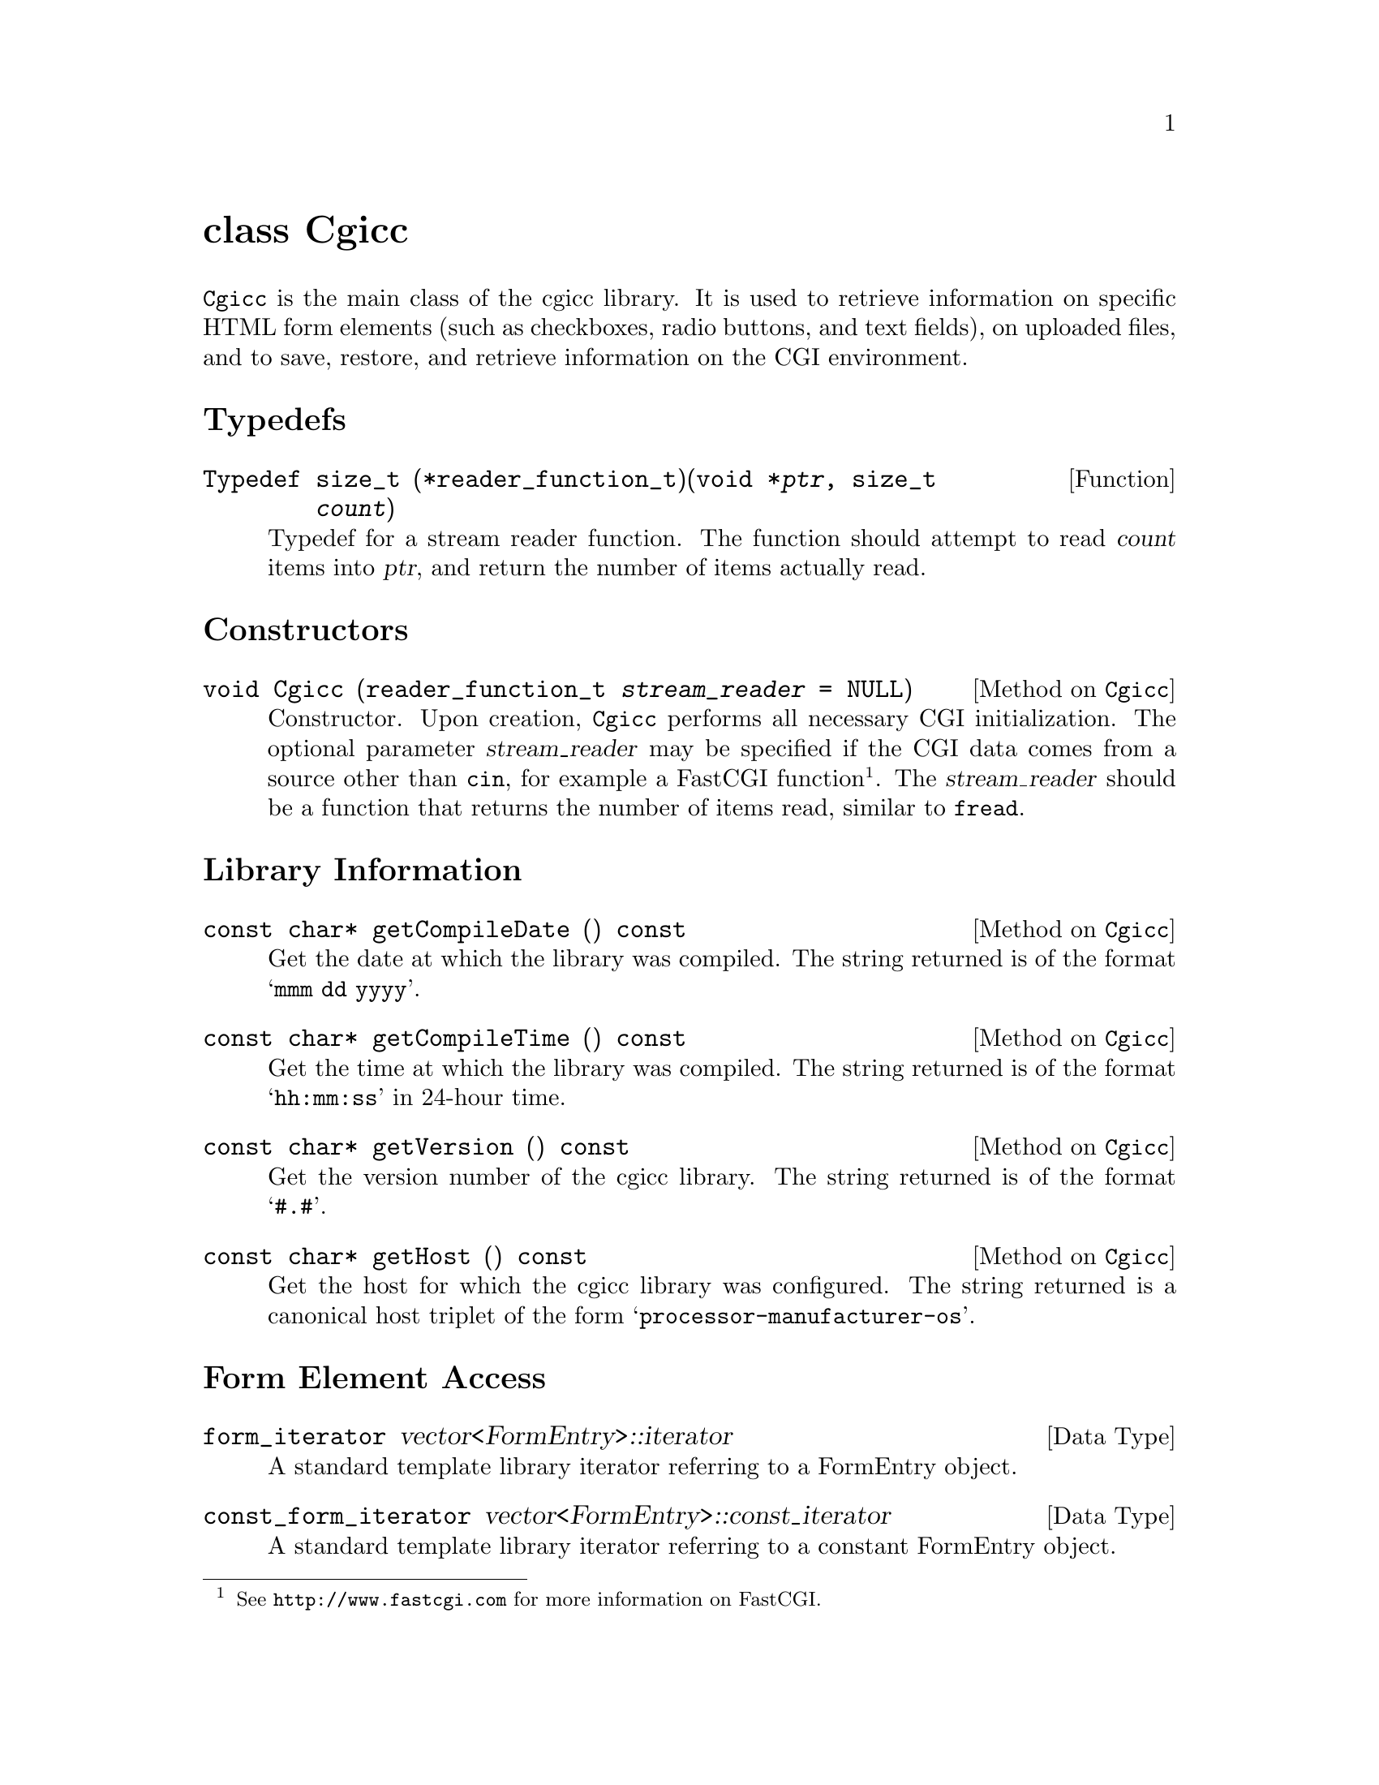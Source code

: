 @comment -*-texinfo-*-
@node class Cgicc, class CgiEnvironment, HTML generation classes, Top
@unnumbered class Cgicc

@code{Cgicc} is the main class of the cgicc library.  It is used to
retrieve information on specific HTML form elements (such as checkboxes,
radio buttons, and text fields), on uploaded files, and to save,
restore, and retrieve information on the CGI environment.

@unnumberedsec Typedefs
@deftypefun Typedef size_t (*reader_function_t)(void *@var{ptr}, size_t @var{count})
Typedef for a stream reader function.  The function should attempt to
read @var{count} items into @var{ptr}, and return the number of
items actually read.
@end deftypefun

@unnumberedsec Constructors

@deftypemethod Cgicc void Cgicc (reader_function_t @var{stream_reader} = NULL)
Constructor.  Upon creation, @code{Cgicc} performs all necessary CGI
initialization.  The optional parameter @var{stream_reader} may be
specified if the CGI data comes from a source other than @code{cin}, for
example a FastCGI function @footnote{See @url{http://www.fastcgi.com}
for more information on FastCGI.}. The @var{stream_reader} should be a
function that returns the number of items read, similar to @code{fread}.
@end deftypemethod

@unnumberedsec Library Information

@deftypemethod Cgicc {const char*} getCompileDate () const
Get the date at which the library was compiled.  The string returned is
of the format @samp{mmm dd yyyy}.
@end deftypemethod

@deftypemethod Cgicc {const char*} getCompileTime () const
Get the time at which the library was compiled.  The string returned is
of the format @samp{hh:mm:ss} in 24-hour time.
@end deftypemethod

@deftypemethod Cgicc {const char*} getVersion () const
Get the version number of the cgicc library.  The string returned is of
the format @samp{#.#}.
@end deftypemethod

@deftypemethod Cgicc {const char*} getHost () const
Get the host for which the cgicc library was configured.  The string
returned is a canonical host triplet of the form
@samp{processor-manufacturer-os}.
@end deftypemethod

@unnumberedsec Form Element Access

@deftp {Data Type} form_iterator vector<FormEntry>::iterator
A standard template library iterator referring to a FormEntry object.
@end deftp

@deftp {Data Type} const_form_iterator vector<FormEntry>::const_iterator
A standard template library iterator referring to a constant FormEntry object.
@end deftp

@deftp {Data Type} file_iterator vector<FormFile>::iterator
A standard template library iterator referring to a FormFile object.
@end deftp

@deftp {Data Type} const_file_iterator vector<FormFile>::const_iterator
A standard template library iterator referring to a constant FormFile object.
@end deftp

@deftypemethod Cgicc bool queryCheckbox (const string& @var{elementName}) const
Returns @code{true} if a checkbox with name @var{elementName} is
checked, @code{false} otherwise.
@end deftypemethod

@deftypemethod Cgicc form_iterator operator[] (const string& @var{name})
Find a radio button in a radio group, or a selected list item with
element name @var{name}. If an element with name @var{name} is not
found, the returned iterator will be set to the value returned by
@code{getElements().end()}.
@end deftypemethod

@deftypemethod Cgicc const_form_iterator operator[] (const string& @var{name}) const
Find a radio button in a radio group, or a selected list item with
element name @var{name}. If an element with name @var{name} is not
found, the returned iterator will be set to the value returned by
@code{getElements().end()}.
@end deftypemethod

@deftypemethod Cgicc form_iterator getElement (const string& @var{name})
Find a radio button in a radio group, or a selected list item with
element name @var{name}. If an element with name @var{name} is not
found, the returned iterator will be set to the value returned by
@code{getElements().end()}.
@end deftypemethod

@deftypemethod Cgicc const_form_iterator getElement (const string& @var{name}) const
Find a radio button in a radio group, or a selected list item with
element name @var{name}. If an element with name @var{name} is not
found, the returned iterator will be set to the value returned by
@code{getElements().end()}.
@end deftypemethod

@deftypemethod Cgicc bool getElement (const string& @var{name}, vector<FormEntry>& result) const
Find multiple checkboxes in a group, or selected items in a list with
element name @var{name}.  Returns @code{true} if any items with name
@var{name} were found, @code{false} otherwise.
@end deftypemethod

@deftypemethod Cgicc form_iterator getElementByValue (const string& @var{value})
Find a radio button in a radio group, or a selected list item with
element value @var{value}. If an element with value @var{value} is not
found, the returned iterator will be set to the value returned by
@code{getElements().end()}.
@end deftypemethod

@deftypemethod Cgicc const_form_iterator getElementByValue (const string& @var{name}) const
Find a radio button in a radio group, or a selected list item with
element value @var{value}. If an element with value @var{value} is not
found, the returned iterator will be set to the value returned by
@code{getElements().end()}.
@end deftypemethod

@deftypemethod Cgicc bool getElementByValue (const string& @var{name}, vector<FormEntry>& result) const
Find multiple checkboxes in a group, or selected items in a list with
element value @var{value}.  Returns @code{true} if any items with value
@var{value} were found, @code{false} otherwise.
@end deftypemethod

@deftypemethod Cgicc {const vector<FormEntry>&} operator* () const
Get all the submitted form elements, excluding files.
@end deftypemethod

@deftypemethod Cgicc {const vector<FormEntry>&} getElements () const
Get all the submitted form elements, excluding files.
@end deftypemethod

@unnumberedsec Uploaded File Access

@deftypemethod Cgicc file_iterator getFile (const string& @var{name})
Find an uploaded file with element name @var{name}.  If a file belonging
to element name @var{name} is not found, the returned iterator will be
set to the value returned by @code{getFiles().end()}.
@end deftypemethod

@deftypemethod Cgicc const_file_iterator getFile (const string& @var{name}) const
Find an uploaded file with element name @var{name}.  If a file belonging
to element name @var{name} is not found, the returned iterator will be
set to the value returned by @code{getFiles().end()}.
@end deftypemethod

@deftypemethod Cgicc {const vector<FormFile>&} getFiles () const
Get all uploaded files.
@end deftypemethod

@unnumberedsec Environment Access

@deftypemethod Cgicc {const CgiEnvironment&} getEnvironment () const
Returns the current CGI environment.
@end deftypemethod

@unnumberedsec Save and Restore

@deftypemethod Cgicc void save (const string& @var{filename}) const
Save the current CGI environment to a file with name @var{filename}.
@end deftypemethod

@deftypemethod Cgicc void restore (const string& @var{filename})
Restore the CGI environment from a previously-saved environment
contained in file @var{filename}.
@end deftypemethod
